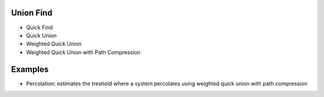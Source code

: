 Union Find
====================

- Quick Find
- Quick Union
- Weighted Quick Union
- Weighted Quick Union with Path Compression

Examples
====================
- Percolation: estimates the treshold where a system percolates using weighted quick union with path compression